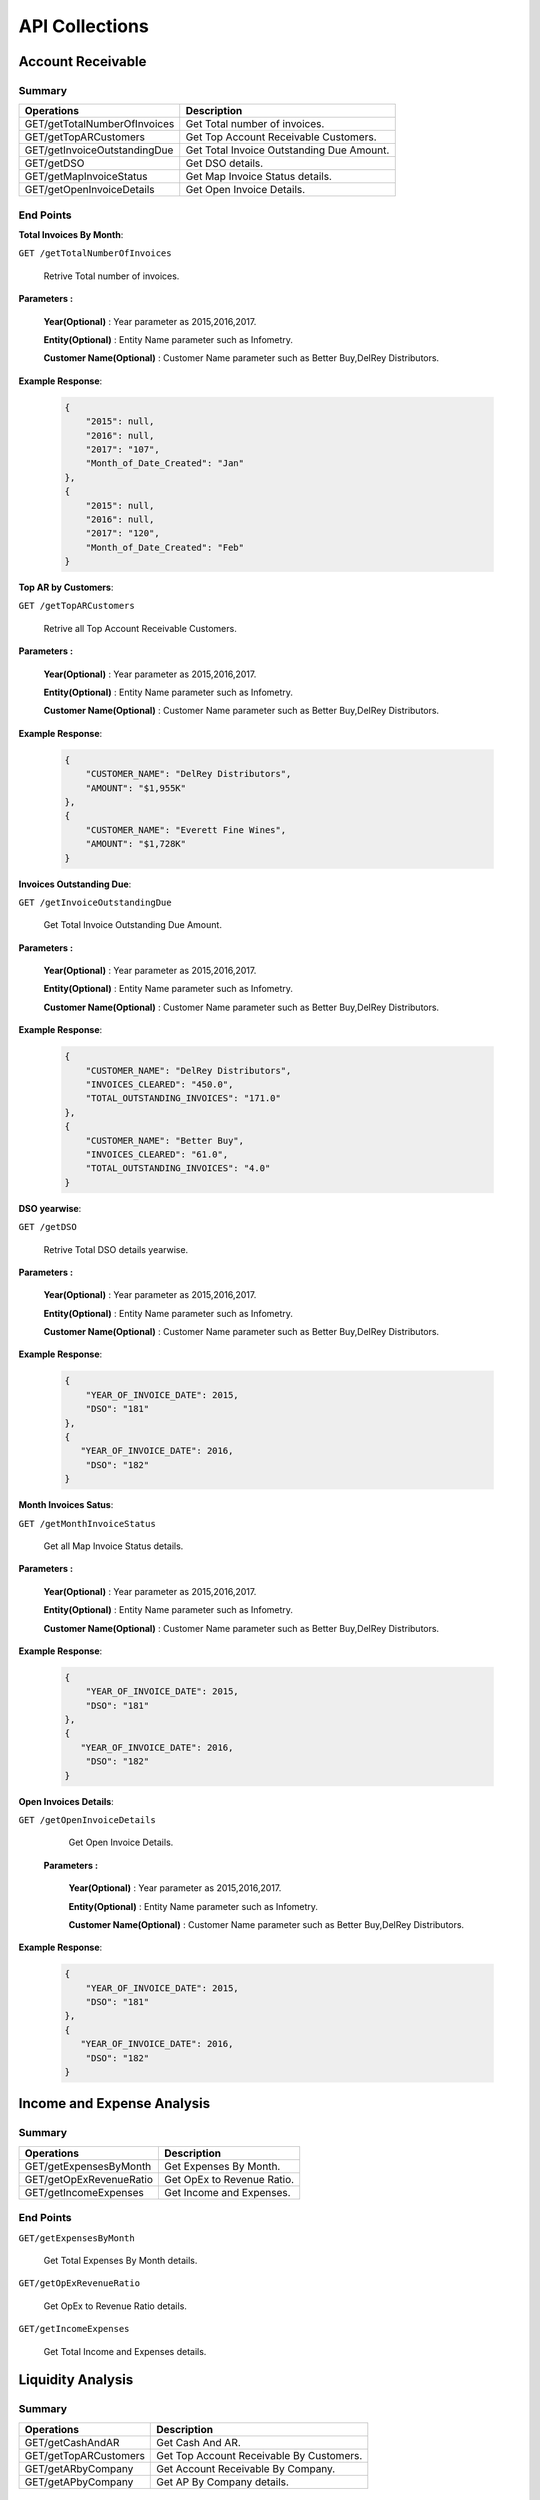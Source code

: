 API Collections
###############

Account Receivable 
******************

Summary
=======

==============================  ==========================
Operations                      Description
==============================  ==========================
GET/getTotalNumberOfInvoices    Get Total number of invoices.
GET/getTopARCustomers           Get Top Account Receivable Customers.
GET/getInvoiceOutstandingDue    Get Total Invoice Outstanding Due Amount.
GET/getDSO                      Get DSO details.
GET/getMapInvoiceStatus         Get Map Invoice Status details.
GET/getOpenInvoiceDetails       Get Open Invoice Details.
==============================  ==========================


End Points
==========
**Total Invoices By Month**: 

``GET /getTotalNumberOfInvoices``
    
    Retrive Total number of invoices.
    
**Parameters :**

    **Year(Optional)** : Year parameter as 2015,2016,2017.  
    
    **Entity(Optional)** : Entity Name parameter such as Infometry.
    
    **Customer Name(Optional)** : Customer Name parameter such as Better Buy,DelRey Distributors.
        
 
**Example Response**:

    .. sourcecode:: json

        {
            "2015": null,
            "2016": null,
            "2017": "107",
            "Month_of_Date_Created": "Jan"
        },
        {
            "2015": null,
            "2016": null,
            "2017": "120",
            "Month_of_Date_Created": "Feb"
        }
        
    
**Top AR by Customers**:        
    
``GET /getTopARCustomers``

    Retrive all Top Account Receivable Customers.
    
**Parameters :**

    **Year(Optional)** : Year parameter as 2015,2016,2017.  
    
    **Entity(Optional)** : Entity Name parameter such as Infometry.
    
    **Customer Name(Optional)** : Customer Name parameter such as Better Buy,DelRey Distributors.
        
**Example Response**:

    .. sourcecode:: json

        {
            "CUSTOMER_NAME": "DelRey Distributors",
            "AMOUNT": "$1,955K"
        },
        {
            "CUSTOMER_NAME": "Everett Fine Wines",
            "AMOUNT": "$1,728K"
        }
        
        
        
**Invoices Outstanding Due**:        
    
``GET /getInvoiceOutstandingDue``
   
    Get Total Invoice Outstanding Due Amount.
    
**Parameters :**

    **Year(Optional)** : Year parameter as 2015,2016,2017.  
    
    **Entity(Optional)** : Entity Name parameter such as Infometry.
    
    **Customer Name(Optional)** : Customer Name parameter such as Better Buy,DelRey Distributors.
    
        
**Example Response**:

    .. sourcecode:: json

        {
            "CUSTOMER_NAME": "DelRey Distributors",
            "INVOICES_CLEARED": "450.0",
            "TOTAL_OUTSTANDING_INVOICES": "171.0"
        },
        {
            "CUSTOMER_NAME": "Better Buy",
            "INVOICES_CLEARED": "61.0",
            "TOTAL_OUTSTANDING_INVOICES": "4.0"
        }


**DSO yearwise**:
    
``GET /getDSO``

    Retrive Total DSO details yearwise.
    
**Parameters :**

    **Year(Optional)** : Year parameter as 2015,2016,2017.  
    
    **Entity(Optional)** : Entity Name parameter such as Infometry.
    
    **Customer Name(Optional)** : Customer Name parameter such as Better Buy,DelRey Distributors.
    
        
**Example Response**:

    .. sourcecode:: json

        {
            "YEAR_OF_INVOICE_DATE": 2015,
            "DSO": "181"
        },
        {
           "YEAR_OF_INVOICE_DATE": 2016,
            "DSO": "182"
        }
        
**Month Invoices Satus**:
    
``GET /getMonthInvoiceStatus``
    
    Get all Map Invoice Status details.
    
**Parameters :**

    **Year(Optional)** : Year parameter as 2015,2016,2017.  
    
    **Entity(Optional)** : Entity Name parameter such as Infometry.
    
    **Customer Name(Optional)** : Customer Name parameter such as Better Buy,DelRey Distributors.
    
        
**Example Response**:

    .. sourcecode:: json

        {
            "YEAR_OF_INVOICE_DATE": 2015,
            "DSO": "181"
        },
        {
           "YEAR_OF_INVOICE_DATE": 2016,
            "DSO": "182"
        }
        

**Open Invoices Details**:
    
``GET /getOpenInvoiceDetails`` 
    
    Get Open Invoice Details.
 
 **Parameters :**

    **Year(Optional)** : Year parameter as 2015,2016,2017.  
    
    **Entity(Optional)** : Entity Name parameter such as Infometry.
    
    **Customer Name(Optional)** : Customer Name parameter such as Better Buy,DelRey Distributors.
        
        
**Example Response**:

    .. sourcecode:: json

        {
            "YEAR_OF_INVOICE_DATE": 2015,
            "DSO": "181"
        },
        {
           "YEAR_OF_INVOICE_DATE": 2016,
            "DSO": "182"
        }
 
 

Income and Expense Analysis 
***************************

Summary
=======

==============================  ==========================
Operations                      Description
==============================  ==========================
GET/getExpensesByMonth          Get Expenses By Month.
GET/getOpExRevenueRatio         Get OpEx to Revenue Ratio.
GET/getIncomeExpenses           Get Income and Expenses.
==============================  ==========================


End Points
==========

``GET/getExpensesByMonth``

    Get Total Expenses By Month details.
    
``GET/getOpExRevenueRatio``

    Get OpEx to Revenue Ratio details.

``GET/getIncomeExpenses``

    Get Total Income and Expenses details.
    

Liquidity Analysis 
******************

Summary
=======

==============================  ==========================
Operations                      Description
==============================  ==========================
GET/getCashAndAR                Get Cash And AR.
GET/getTopARCustomers           Get Top Account Receivable By Customers.
GET/getARbyCompany              Get Account Receivable By Company.
GET/getAPbyCompany              Get AP By Company details.
==============================  ==========================


End Points
==========

``GET/getCashAndAR``

    Get Total number of Cash And AR details.

``GET/getTopARCustomers``

    Get all Top Account Receivable By Customers.
 
``GET/getARbyCompany``

    Get Account Receivable By Companydetails.

``GET/getAPbyCompany``

    Get AP By Company details..


AccountReceivable Analysis
**************************

Summary
=======

==============================  ==========================
Operations                      Description
==============================  ==========================
GET/getARbyCity                 Get Account Receivable by City.
GET/getOutstandingbyCompany     Get Outstanding By Company.
GET/getARbyInvoiceNumber        Get AR By Invoice Number.
GET/getOpenInvoices             Get Open Invoices.
==============================  ==========================


End Points
==========

``GET/getARbyCity``

    Get Total Account Receivable by City details.
    
``GET/getOutstandingbyCompany``

    Get Total Outstanding By Company details.

``GET/getARbyInvoiceNumber``

    Get Total AR By Invoice Number details.
    
``GET/getOpenInvoices``

    Get Total Open Invoices details.    
    
    
Profitability Analysis
**********************

Summary
=======

================================  ============================
Operations                        Description
================================  ============================
GET/getGrossProfitByItems         Get Gross Profit By Items.
GET/getTop20ItemsByRevenue        Get Top 20 items By Revenue.
GET/getNetProfitTrend             Get Net Profit Trend.
GET/getProfitabilityDescription   Get Profitability Description.
GET/getGrossProfitByProductLine   Get Gross Profit by ProductLine.
GET/getCOGSByProductLine          Get COGS by ProductLine.
GET/getRevenueByProductLine       Get Revenue by ProductLine.
GET/getOperationalExpences        Get Operational Expences by items.
================================  ============================


End Points
==========

``GET/getGrossProfitByItems``

    Get Gross Profit By Items details.

``GET/getTop20ItemsByRevenue``

    Get Top 20 items By Revenue details.
    
``GET/getNetProfitTrend``

    Get Net Profit Trend details.    
    
``GET/getProfitabilityDescription``

    Get Profitability Description details.   
    
``GET/getGrossProfitByProductLine``

    Get Gross Profit by ProductLine details.   
    
``GET/getCOGSByProductLine``

    Get COGS by ProductLine details.  
    
``GET/getRevenueByProductLine``

    Get Revenue by ProductLine details.
    
``GET/getOperationalExpences``

    Get Operational Expences by items details.    
    
    
Budget Detail
*************

Summary
=======

==============================  ==========================
Operations                      Description
==============================  ==========================
GET/getExpenses                 Get Expenses.
GET/getRevenue                  Get Revenue.
GET/getDepartmentalExpenses     Get Departmental Expenses.
GET/getExpensesVariance         Get Expenses Variance.
GET/getRevenueVariance          Get Revenue Variance.
==============================  ==========================


End Points
==========

``GET/getExpenses``

    Get Expenses details.

``GETgetRevenue``

    Get Revenue details.
    
``GET/getDepartmentalExpenses``

    Get Departmental Expenses details.
    
``GET/getExpensesVariance``

    Get Expenses Variance details.    
    
``GET/getRevenueVariance``

    Get Revenue Variance details.    
    
    

Account Payable Analysis
************************

Summary
=======

==============================  ==========================
Operations                      Description
==============================  ==========================
GET/getTopCreditors             Get Top Creditors.
GET/getPaymentProcessEvolved    Get Payment Process Evolved.
==============================  ==========================


End Points
==========

``GET/getTopCreditors``

    Get Top Creditors details.
    
``GET/getPaymentProcessEvolved``

    Get Payment Process Evolved details.



